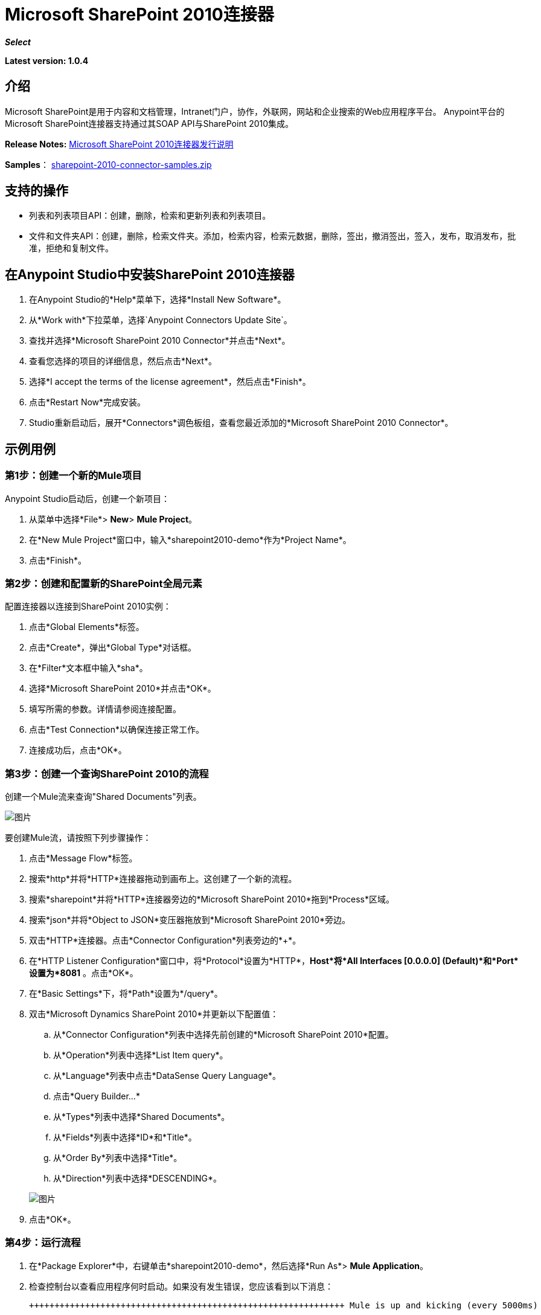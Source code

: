 =  Microsoft SharePoint 2010连接器
:keywords: anypoint studio, esb, connector, endpoint, microsoft, sharepoint, share point, intranet

*_Select_*

*Latest version: 1.0.4*

== 介绍

Microsoft SharePoint是用于内容和文档管理，Intranet门户，协作，外联网，网站和企业搜索的Web应用程序平台。 Anypoint平台的Microsoft SharePoint连接器支持通过其SOAP API与SharePoint 2010集成。

*Release Notes:* link:/release-notes/microsoft-sharepoint-2010-connector-release-notes[Microsoft SharePoint 2010连接器发行说明]

*Samples*： link:_attachments/sharepoint-2010-connector-samples.zip[sharepoint-2010-connector-samples.zip]

== 支持的操作

* 列表和列表项目API：创建，删除，检索和更新列表和列表项目。
* 文件和文件夹API：创建，删除，检索文件夹。添加，检索内容，检索元数据，删除，签出，撤消签出，签入，发布，取消发布，批准，拒绝和复制文件。

== 在Anypoint Studio中安装SharePoint 2010连接器

. 在Anypoint Studio的*Help*菜单下，选择*Install New Software*。
. 从*Work with*下拉菜单，选择`Anypoint Connectors Update Site`。
. 查找并选择*Microsoft SharePoint 2010 Connector*并点击*Next*。
. 查看您选择的项目的详细信息，然后点击*Next*。
. 选择*I accept the terms of the license agreement*，然后点击*Finish*。
. 点击*Restart Now*完成安装。
.  Studio重新启动后，展开*Connectors*调色板组，查看您最近添加的*Microsoft SharePoint 2010 Connector*。

== 示例用例

=== 第1步：创建一个新的Mule项目

Anypoint Studio启动后，创建一个新项目：

. 从菜单中选择*File*> *New*> *Mule Project*。
. 在*New Mule Project*窗口中，输入*sharepoint2010-demo*作为*Project Name*。
. 点击*Finish*。

=== 第2步：创建和配置新的SharePoint全局元素

配置连接器以连接到SharePoint 2010实例：

. 点击*Global Elements*标签。
. 点击*Create*，弹出*Global Type*对话框。
. 在*Filter*文本框中输入*sha*。
. 选择*Microsoft SharePoint 2010*并点击*OK*。
. 填写所需的参数。详情请参阅连接配置。
. 点击*Test Connection*以确保连接正常工作。
. 连接成功后，点击*OK*。

=== 第3步：创建一个查询SharePoint 2010的流程

创建一个Mule流来查询"Shared Documents"列表。

image:SharepointCanvas.png[图片]

要创建Mule流，请按照下列步骤操作：

. 点击*Message Flow*标签。
. 搜索*http*并将*HTTP*连接器拖动到画布上。这创建了一个新的流程。
. 搜索*sharepoint*并将*HTTP*连接器旁边的*Microsoft SharePoint 2010*拖到*Process*区域。
. 搜索*json*并将*Object to JSON*变压器拖放到*Microsoft SharePoint 2010*旁边。
. 双击*HTTP*连接器。点击*Connector Configuration*列表旁边的*+*。
. 在*HTTP Listener Configuration*窗口中，将*Protocol*设置为*HTTP*，*Host*将*All Interfaces [0.0.0.0] (Default)*和*Port*设置为*8081* 。点击*OK*。
. 在*Basic Settings*下，将*Path*设置为*/query*。
. 双击*Microsoft Dynamics SharePoint 2010*并更新以下配置值：
.. 从*Connector Configuration*列表中选择先前创建的*Microsoft SharePoint 2010*配置。
.. 从*Operation*列表中选择*List Item query*。
.. 从*Language*列表中点击*DataSense Query Language*。
.. 点击*Query Builder…*
.. 从*Types*列表中选择*Shared Documents*。
.. 从*Fields*列表中选择*ID*和*Title*。
.. 从*Order By*列表中选择*Title*。
.. 从*Direction*列表中选择*DESCENDING*。

+
image:SharepointQueryBuilder.png[图片]
+

. 点击*OK*。

=== 第4步：运行流程

. 在*Package Explorer*中，右键单击*sharepoint2010-demo*，然后选择*Run As*> *Mule Application*。
. 检查控制台以查看应用程序何时启动。如果没有发生错误，您应该看到以下消息：
+

[source, code, linenums]
----

++++++++++++++++++++++++++++++++++++++++++++++++++++++++++++++ Mule is up and kicking (every 5000ms)                    ++++++++++++++++++++++++++++++++++++++++++++++++++++++++++++++org.mule.module.launcher.StartupSummaryDeploymentListener:***              - - + DOMAIN + - -               * - - + STATUS + - - ** default                                       * DEPLOYED           ** - - + APPLICATION + - -            *       - - + DOMAIN + - -      * - - + STATUS *** sharepoint2010-demo               * default                       * DEPLOYED     **
----

. 打开浏览器并访问http：// localhost：8081 / query
. 按文件名降序排列的文档列表应以JSON格式返回（结果因您的SharePoint实例而异）。
+

[source, code, linenums]
----

[{"_ModerationStatus":"0","Editor":{"id":"8","lookUpListName":"User Information List"},"MetaInfo":"vti_parserversion:SR|14.0.0.7015\r\nvti_modifiedby:SR|i:0#.w|mule\\\\muletest\r\nListOneRef:IW|1\r\nvti_folderitemcount:IR|0\r\nvti_foldersubfolderitemcount:IR|0\r\nContentTypeId:SW|0x01010003DD4D13EF6C8446AB329E6FC42FE7BE\r\nvti_title:SW|\r\nvti_author:SR|i:0#.w|mule\\\\muletest\r\n","owshiddenversion":"2","lookUpListName":"Shared Documents","FileLeafRef":"error.txt","UniqueId":"{F0F6C9B9-6942-4866-B254-063EE8B70D59}","_Level":"1","PermMask":"0x7fffffffffffffff","ProgId":"","Last_x0020_Modified":"2015-04-09 16:21:35","Modified":"2015-04-09 16:21:20","DocIcon":"txt","ID":"1","FSObjType":"0","Created_x0020_Date":"2015-04-09 14:57:18","FileRef":"Shared Documents/error.txt"}]
----

== 认证方案

Microsoft SharePoint 2010连接器支持以下身份验证方案：

*  NTLM身份验证
*  Kerberos身份验证
* 基于声明的身份验证

===  NTLM身份验证

image:SharepointNTLMconfig.png[图片]

NTLM身份验证方案具有以下参数：

[%header,cols="2*"]
|===
| {参数{1}}说明
|用户名 |用户进行身份验证。
|密码 |用户使用的密码。
|域 | SharePoint实例的域。
|网站网址 | Microsoft SharePoint网站的路径（https://sharepoint.myorganization.com/site）。
|禁用Cn检查 |处理HTTPS证书时，如果证书未由可信合作伙伴签名，则服务器可能会发生异常。为了防止这种情况，可以禁用CN（通用名称）检查。 *Note:*这不建议在生产环境中使用。
|===

===  Kerberos身份验证

image:SharepointKerberosConfig.png[图片]

Kerberos身份验证方案具有以下参数：

[%header,cols="2*"]
|===
| {参数{1}}说明
|用户名 |用户进行身份验证。
|密码 |用户使用的密码。
|域 | SharePoint实例的域。
|网站网址 | Microsoft SharePoint网站的路径（https://sharepoint.myorganization.com/site）。
|禁用Cn检查 |处理HTTPS证书时，如果证书未由可信合作伙伴签名，则服务器可能会响应一个例外。为了防止这种情况，可以禁用CN（通用名称）检查。 *Note:*这不建议在生产环境中使用。
|服务主体名称（SPN） | SPN看起来像主机/ SERVER-NAME.MYREALM.COM
|领域 |用户所属的域。请注意，此值区分大小写，并且必须完全按Active Directory中的定义进行指定。
| KDC  |这通常是域控制器（服务器名称或IP）。
|===

==== 高级Kerberos方案

如果环境很复杂且需要进一步设置，则必须手动创建Kerberos配置文件，并在连接器的连接配置中引用它。

以下参数适用于高级方案：

*  *Login Properties File Path*：自定义登录属性文件的路径。您可以通过定义JAAS登录配置文件来调整Kerberos登录模块（Krb5LoginModule）与特定于场景的配置。未指定时，将设置通常适用于大多数情况的默认值。有两个选项可以设置这个属性：
** 将文件放在类路径中（通常在src / main / resources下）并将该属性的值设置为`classpath:jaas.conf`。
** 如C：\ kerberos \ jaas.conf中提供文件的完整路径。
*  *Kerberos Properties File path*：自定义Kerberos属性文件的路径。有两个选项可以设置这个属性：
** 将文件放在类路径中（通常在src / main / resources下）并将该属性的值设置为`classpath:krb5.conf`。
** 如C：\ kerberos \ krb5.conf中提供文件的完整路径。

====  JAAS登录配置文件

以下是Kerberos登录模块的JAAS登录配置文件示例：

----
Kerberos {
    com.sun.security.auth.module.Krb5LoginModule required
    debug=true
    refreshKrb5Config=true;
};
----

有关如何为Kerberos登录模块创建JAAS登录配置文件的更多信息，请参阅http://docs.oracle.com/javase/7/docs/jre/api/security/jaas/spec/com/sun/security /auth/module/Krb5LoginModule.html。

====  Kerberos配置文件

以下是Kerberos配置文件内容的示例：

`[libdefaults]default_realm = MYREALM.COM[realms]MYREALM.COM = { kdc = mydomaincontroller.myrealm.com default_domain = MYREALM.COM}[domain_realm].myrealm.com = MYREALM.COMmyrealm.com = MYREALM.COM`

*Important*：Realm和default_domain区分大小写，并且必须完全按Active Directory中的定义进行指定。在测试连接期间接收到错误，指出"Message stream modified (41)"表示域名未正确形成。

有关如何创建Kerberos配置文件的更多信息，请参阅http://web.mit.edu/kerberos/krb5-devel/doc/admin/conf_files/krb5_conf.html

=== 基于声明的身份验证

image:SharepointClaimsConfig.png[图片]

基于声明的身份验证方案具有以下参数：

[%header,cols="2*"]
|===
| {参数{1}}说明
|用户名 |用户进行身份验证。
|密码 |用户使用的密码。
|域 | SharePoint实例的域。
|网站网址 | Microsoft SharePoint网站的路径（`+https://sharepoint.myorganization.com/site+`）。
|安全令牌服务URL（STS URL） |接受用户名和密码以验证用户身份并了解WS-Trust 1.3协议的STS端点。当STS是Microsoft的ADFS（Active Directory联合身份验证服务）时，此URL通常为：`+https://youradfs.com/adfs/services/trust/13/usernamemixed+`
|安全令牌服务（STS）应用程序标识符（范围） |此字符串标识STS中的SharePoint网站。它也被称为*Relying Party Identifier*，*Client Identifier*，*Scope*或*Realm*。当STS是Microsoft的ADFS时，可以在AD FS管理控制台中的AD FS>信任关系>依赖方信任>（SharepoinP网站的依赖零件属性）>标识符选项卡中发现此值。
|禁用Cn检查 |处理HTTPS证书时，如果证书未由可信合作伙伴签名，则服务器可能会响应一个例外。为了防止这种情况，可以禁用CN（通用名称）检查。 *Note:*这不建议在生产环境中使用。
|===

*Note*：通过在Web浏览器中打开网站URL，登录到想要访问的SharePoint网站即可获取*Sts App Identifier*。如果为该站点配置了多个身份验证提供程序，则会下拉列出选项。选择所需的STS重定向到STS的登录页面。此时，Web浏览器的地址栏包含一个URL，其中包含以下查询参数`wa=wsignin1.0&wtrealm=uri%3amule%3asp80`。参数*wa*告诉STS登录正在启动。 `wtrealm`包含URL编码的值STS App Identifier。在这个例子中，`uri%3amule%3asp80`是`uri:mule:sp80`。未编码的值是连接器配置的参数。

== 操作

=== 列出和列出项目API

==== 列表创建

根据指定的名称，说明和列表模板ID在当前网站中创建一个列表。

==== 列表获取

返回指定列表的模式。

==== 列出全部

检索所有SharePoint列表。

==== 列表删除

删除指定的列表。

==== 列表更新

根据指定的列表属性更新列表。

==== 列表项目创建

在现有的SharePoint列表中创建一个新项目。

image:SharepointObjectBuilder.png[图片]

==== 列表项删除

从SharePoint列表中删除一个项目。

==== 列出项目更新

从SharePoint列表更新项目。

image:SharepointObjectBuilder.png[图片]

==== 列表项目查询

根据SharePoint列表执行查询并返回符合指定条件的列表项。

附加到选定的字段，总是返回以下字段：

*  PermMask
*  _ ModerationStatus：文件如果文件属于已启用审核的库，则为该文件的状态
* 已创建：该项目的创建日期
* 已修改：项目的修改日期
*  owshiddenversion
* 元信息
*  FSObjType
*  FileRef：文件的相对URL，如果它是文档或图片库
* 唯一ID为
*  _等级

==== 文件夹创建

在文档或图片库中创建一个文件夹。

==== 文件夹删除

从文档或图片库中删除文件夹。

==== 文件夹查询

检索符合指定条件的所有文件夹。

除选定的字段外，总是返回以下字段：

*  PermMask
*  _ ModerationStatus：文件如果文件属于已启用审核的库，则为该文件的状态
* 编辑者：用户
* 已创建：该项目的创建日期
* 已修改：项目的修改日期
*  owshiddenversion
* 元信息
*  FSObjType
*  FileLeafRef：文件夹的名称
*  FileRef：文件夹的相对URL
* 唯一ID为
*  _等级
* 的ProgID
*  Last_x0020_Modified
*  Created_x0020_Date

==== 文件添加

将文件添加到文档或图片库。

==== 文件获取内容

检索文件的内容。

==== 文件获取元数据

检索文件的元数据。

==== 文件删除

从文档或图片库中删除文件。

==== 文件签出

从文档库中检出文件。

==== 文件撤消签出

恢复文件的现有结帐。

==== 文件检入

将文件检入文档库。

==== 文件发布

提交文件进行内容审批。

==== 文件取消发布

从内容审批中删除文件或取消发布主要版本。

==== 文件批准

批准提交内容审批的文件。

==== 文件拒绝

拒绝批准提交内容审批的文件。

==== 文件复制到

将文件复制到目标网址。

==== 文件查询

从符合指定条件的文件夹中检索所有文件。

附加到选定的字段，总是返回以下字段：

*  PermMask
*  _ ModerationStatus：文件如果文件属于已启用审核的库，则为该文件的状态
* 编辑者：用户
* 已创建：该项目的创建日期
* 已修改：项目的修改日期
*  owshiddenversion
* 元信息
*  FSObjType
*  FileLeafRef：文件夹的名称
*  FileRef：文件夹的相对URL
* 唯一ID为
*  _等级
* 的ProgID
*  Last_x0020_Modified
*  Created_x0020_Date
*  DocIcon

=== 参考对象

如果选择查询返回*SharepointListReference*或*SharepointListMultiValueReference*，则返回的字段值取决于*Retrieve full objects for reference fields*参数的值：

* 未选中：包含引用对象ID和引用对象列表ID的摘要对象：

[source, json, linenums]
----
{
    "Title": "A title",
    "LookupField":
        {
            "id": "1",
            "lookupListName": "aaaa-1111-bbbb-2222"
        },
    "MultiValueLookupField":
        {
            "ids":
                [
                    "1",
                    "2",
                    "3"
                ],
            "lookupListName": "cccc-3333-dddd-4444"
        }
}
----

==== 解决方法

两个摘要对象*SharepointListReference*或*SharepointListMultiValueReference*都提供了一个名为*resolve*的方法。

调用此方法后，它将返回完全引用的对象，并用此已解析的引用替换项目中的摘要对象。

例如，在上述项目的"LookupField"上调用*resolve*方法将返回标题为"aaaa-1111-bbbb-2222"的列表的标识为"1"的项目，并且该项目包含：

[source, json, linenums]
----
{
    "Title": "A title",
    "LookupField":
        {
            "ID": "1",
            "lookupListName": "aaaa-1111-bbbb-2222"
            "Title": "Another title",
            "Property": "A property",
            ...
        },
    "MultiValueLookupField":
        {
            "ids":
                [
                    "1",
                    "2",
                    "3"
                ],
            "lookupListName": "cccc-3333-dddd-4444"
        }
}
----

* 选中：完整的对象图检索。如果有循环，则显示摘要参考对象：

[source, json, linenums]
----
"Title": "A title",
    "LookupFieldId":
        {
            "Title": "Another title",
            "Id": "1",
            Property1": "A value",
            ...
        },
    "MultiValueLookupFieldId":
        [
            {
                "Title": "Another title",
                "Id": "1",
                "Property1": "A value",
                ...
            },
            {
                "Title": "Another title",
                "Id": "2",
                "Property1": "A value",
                ...
            }
        ]
}
----

*Note*：选中此选项可能会导致包含许多参考字段的大项需要很长时间才能检索。
